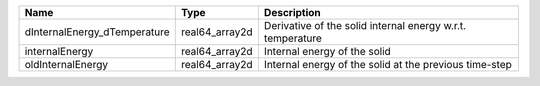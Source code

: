 

============================ ============== ========================================================== 
Name                         Type           Description                                                
============================ ============== ========================================================== 
dInternalEnergy_dTemperature real64_array2d Derivative of the solid internal energy w.r.t. temperature 
internalEnergy               real64_array2d Internal energy of the solid                               
oldInternalEnergy            real64_array2d Internal energy of the solid at the previous time-step     
============================ ============== ========================================================== 


